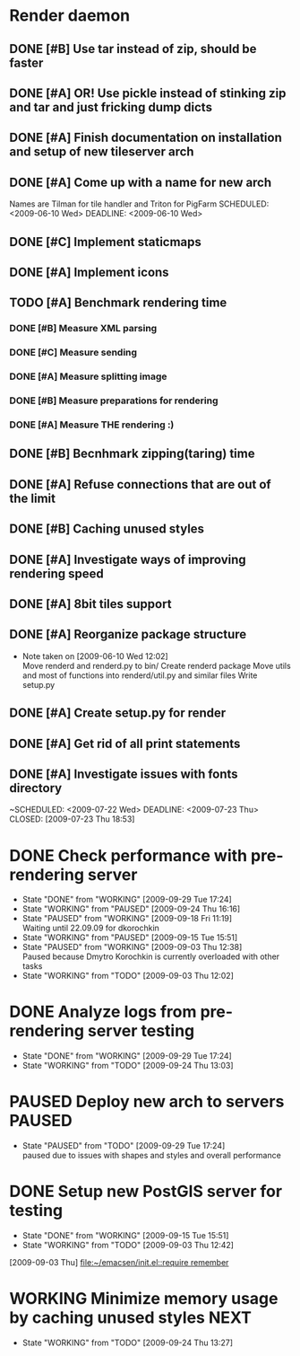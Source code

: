 * Render daemon
** DONE [#B] Use tar instead of zip, should be faster
   SCHEDULED: <2009-06-11 Thu> CLOSED: [2009-06-17 Wed 12:42]
** DONE [#A] OR! Use pickle instead of stinking zip and tar and just fricking dump dicts
   SCHEDULED: <2009-06-04 Thu> DEADLINE: <2009-06-12 Fri> CLOSED: [2009-06-10 Wed 10:51]
** DONE [#A] Finish documentation on installation and setup of new tileserver arch
   SCHEDULED: <2009-06-10 Wed> DEADLINE: <2009-06-10 Wed> CLOSED: [2009-06-10 Wed 18:03]
** DONE [#A] Come up with a name for new arch
   CLOSED: [2009-06-10 Wed 11:30]
   Names are Tilman for tile handler and Triton for PigFarm
   SCHEDULED: <2009-06-10 Wed> DEADLINE: <2009-06-10 Wed>
** DONE [#C] Implement staticmaps
   SCHEDULED: <2009-08-03 Mon> DEADLINE: <2009-08-07 Fri> CLOSED: [2009-08-31 Mon 11:47]
** DONE [#A] Implement icons
   SCHEDULED: <2009-06-03 Wed> DEADLINE: <2009-06-05 Fri> CLOSED: [2009-06-05 Fri 18:35]
** TODO [#A] Benchmark rendering time
*** DONE [#B] Measure XML parsing
    CLOSED: [2009-06-01 Mon 18:03]
*** DONE [#C] Measure sending
    SCHEDULED: <2009-06-19 Fri> DEADLINE: <2009-07-10 Fri> CLOSED: [2009-07-16 Thu 11:16]
*** DONE [#A] Measure splitting image
    CLOSED: [2009-06-01 Mon 18:03]
*** DONE [#B] Measure preparations for rendering
    DEADLINE: <2009-07-31 Fri> SCHEDULED: <2009-07-27 Mon> CLOSED: [2009-08-31 Mon 11:47]
*** DONE [#A] Measure THE rendering :)
    CLOSED: [2009-06-01 Mon 18:03]
** DONE [#B] Becnhmark zipping(taring) time
   SCHEDULED: <2009-06-19 Fri> CLOSED: [2009-07-24 Fri 15:38]
** DONE [#A] Refuse connections that are out of the limit
   SCHEDULED: <2009-06-17 Wed> CLOSED: [2009-06-17 Wed 12:43]
** DONE [#B] Caching unused styles
   DEADLINE: <2009-07-31 Fri> SCHEDULED: <2009-07-27 Mon> CLOSED: [2009-08-31 Mon 11:47]
** DONE [#A] Investigate ways of improving rendering speed 
   SCHEDULED: <2009-07-27 Mon> DEADLINE: <2009-07-31 Fri> CLOSED: [2009-08-31 Mon 11:47]
** DONE [#A] 8bit tiles support
   SCHEDULED: <2009-06-22 Mon> DEADLINE: <2009-07-01 Wed> CLOSED: [2009-07-16 Thu 11:16]
** DONE [#A] Reorganize package structure
   DEADLINE: <2009-06-11 Thu> SCHEDULED: <2009-06-11 Thu> CLOSED: [2009-06-11 Thu 16:26]
   - Note taken on [2009-06-10 Wed 12:02] \\
     Move renderd and renderd.py to bin/
     Create renderd package
     Move utils and most of functions into renderd/util.py and similar files
     Write setup.py
** DONE [#A] Create setup.py for render
   SCHEDULED: <2009-06-11 Thu> DEADLINE: <2009-06-11 Thu> CLOSED: [2009-06-11 Thu 16:25]
   
** DONE [#A] Get rid of all print statements
   SCHEDULED: <2009-06-29 Mon> DEADLINE: <2009-06-30 Tue> CLOSED: [2009-07-16 Thu 11:17]
** DONE [#A] Investigate issues with fonts directory
   ~SCHEDULED: <2009-07-22 Wed> DEADLINE: <2009-07-23 Thu> CLOSED: [2009-07-23 Thu 18:53]
   

* DONE Check performance with pre-rendering server
  SCHEDULED: <2009-09-03 Thu> DEADLINE: <2009-09-04 Fri> CLOSED: [2009-09-29 Tue 17:24]
  - State "DONE"       from "WORKING"    [2009-09-29 Tue 17:24]
  - State "WORKING"    from "PAUSED"     [2009-09-24 Thu 16:16]
  - State "PAUSED"     from "WORKING"    [2009-09-18 Fri 11:19] \\
    Waiting until 22.09.09 for dkorochkin
  - State "WORKING"    from "PAUSED"     [2009-09-15 Tue 15:51]
  - State "PAUSED"     from "WORKING"    [2009-09-03 Thu 12:38] \\
    Paused because Dmytro Korochkin is currently overloaded with other tasks
  - State "WORKING"    from "TODO"       [2009-09-03 Thu 12:02]

* DONE Analyze logs from pre-rendering server testing
  SCHEDULED: <2009-09-04 Fri> DEADLINE: <2009-09-07 Mon> CLOSED: [2009-09-29 Tue 17:24]
  - State "DONE"       from "WORKING"    [2009-09-29 Tue 17:24]
  - State "WORKING"    from "TODO"       [2009-09-24 Thu 13:03]

* PAUSED Deploy new arch to servers				     :PAUSED:
  SCHEDULED: <2009-09-11 Fri> DEADLINE: <2009-09-16 Wed>
  - State "PAUSED"     from "TODO"       [2009-09-29 Tue 17:24] \\
    paused due to issues with shapes and styles and overall performance
* DONE Setup new PostGIS server for testing
  SCHEDULED: <2009-09-03 Thu> DEADLINE: <2009-09-04 Fri> CLOSED: [2009-09-15 Tue 15:51]
  - State "DONE"       from "WORKING"    [2009-09-15 Tue 15:51]
  - State "WORKING"    from "TODO"       [2009-09-03 Thu 12:42]
  [2009-09-03 Thu]
  [[file:~/emacsen/init.el::require%20remember][file:~/emacsen/init.el::require remember]]
* WORKING Minimize memory usage by caching unused styles	       :NEXT:
  SCHEDULED: <2009-09-24 Thu> DEADLINE: <2009-09-25 Fri>
  - State "WORKING"    from "TODO"       [2009-09-24 Thu 13:27]
